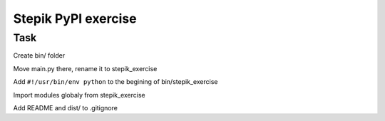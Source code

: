 Stepik PyPI exercise
====================

Task
----

Create bin/ folder

Move main.py there, rename it to stepik\_exercise

Add ``#!/usr/bin/env python`` to the begining of bin/stepik\_exercise

Import modules globaly from stepik\_exercise

Add README and dist/ to .gitignore
